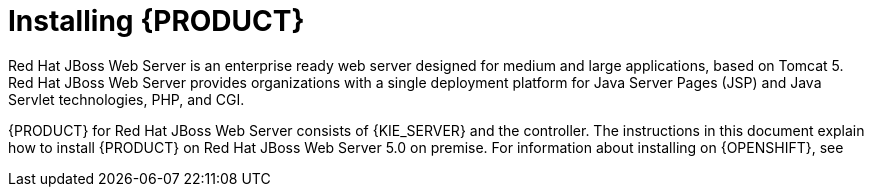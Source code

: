 [id='installing-pam-jws-con']
= Installing {PRODUCT}

Red Hat JBoss Web Server is an enterprise ready web server designed for medium and large applications, based on Tomcat 5. Red Hat JBoss Web Server provides organizations with a single deployment platform for Java Server Pages (JSP) and Java Servlet technologies, PHP, and CGI.

{PRODUCT} for Red Hat JBoss Web Server consists of {KIE_SERVER} and the controller. The instructions in this document explain how to install {PRODUCT} on Red Hat JBoss Web Server 5.0 on premise. For information about installing on {OPENSHIFT}, see
ifdef::DM[]
{URL_DM_ON_OPENSHIFT}[_{DM_ON_OPENSHIFT}_].
endif::DM[]
ifdef::PAM[]
{URL_DEPLOYING_AUTHORING_ON_OPENSHIFT}[_{DEPLOYING_AUTHORING_ON_OPENSHIFT}_].
endif::PAM[]

//For information on supported components, see the following documents:

//* https://access.redhat.com/solutions/3363991[What is the mapping between RHDM product and maven library version?]
//* https://access.redhat.com/articles/3354301[Red Hat Decision Manager 7 Supported Configurations]
